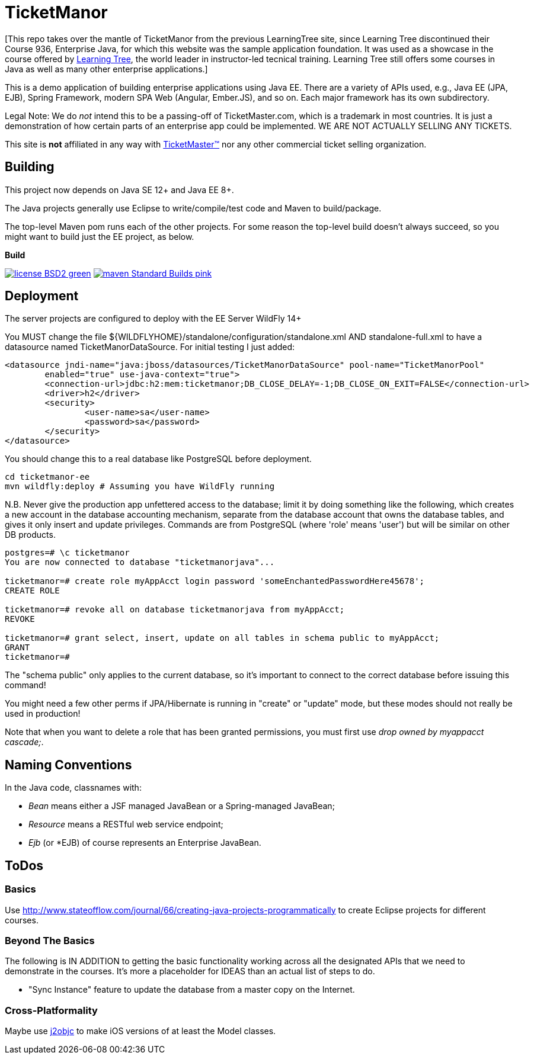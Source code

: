 = TicketManor

[This repo takes over the mantle of TicketManor from the previous LearningTree site,
since Learning Tree discontinued their Course 936, Enterprise Java, for which this
website was the sample application foundation. It was used as a showcase in the course offered by http://learningtree.com/[Learning Tree],
the world leader in instructor-led tecnical training. Learning Tree still offers some courses in Java
as well as many other enterprise applications.]

This is a demo application of building enterprise applications using Java EE. There are 
a variety of APIs used, e.g., Java EE (JPA, EJB), Spring Framework, modern SPA Web (Angular, Ember.JS),
and so on. Each major framework has its own subdirectory.



Legal Note: We do _not_ intend this to be a passing-off of TicketMaster.com, which is a trademark in
most countries. It is just a demonstration of how certain parts of an enterprise app could
be implemented. WE ARE NOT ACTUALLY SELLING ANY TICKETS.

This site is *not* affiliated in any way with http://ticketmaster.com/[TicketMaster(TM)] nor any
other commercial ticket selling organization.

== Building

This project now depends on Java SE 12+ and Java EE 8+.

The Java projects generally use Eclipse to write/compile/test code and Maven to build/package.

The top-level Maven pom runs each of the other projects.  For some
reason the top-level build doesn't always succeed, so you might want
to build just the EE project, as below.


.*Build*
image:http://img.shields.io/badge/license-BSD2-green.svg[link="https://github.com/IanDarwin/TicketManorJava/blob/master/LICENSE"]
image:https://img.shields.io/badge/maven-Standard Builds-pink.svg[link="https://github.com/IanDarwin/TicketManorJava/blob/master/pom.xml"]

== Deployment

The server projects are configured to deploy with the EE Server WildFly 14+

You MUST change the file ${WILDFLYHOME}/standalone/configuration/standalone.xml AND standalone-full.xml to have a datasource named TicketManorDataSource.  For initial testing I just added:

	<datasource jndi-name="java:jboss/datasources/TicketManorDataSource" pool-name="TicketManorPool" 
		enabled="true" use-java-context="true">
		<connection-url>jdbc:h2:mem:ticketmanor;DB_CLOSE_DELAY=-1;DB_CLOSE_ON_EXIT=FALSE</connection-url>
		<driver>h2</driver>
		<security>
			<user-name>sa</user-name>
			<password>sa</password>
		</security>
	</datasource>

You should change this to a real database like PostgreSQL before deployment.

	cd ticketmanor-ee
	mvn wildfly:deploy # Assuming you have WildFly running

N.B. Never give the production app unfettered access to the database;
limit it by doing something like the following, which creates a new account
in the database accounting mechanism, separate from the database account that owns the database tables,
and gives it only insert and update privileges.
Commands are from PostgreSQL (where 'role' means 'user') but will be similar on other DB products.

----
postgres=# \c ticketmanor
You are now connected to database "ticketmanorjava"...

ticketmanor=# create role myAppAcct login password 'someEnchantedPasswordHere45678';
CREATE ROLE

ticketmanor=# revoke all on database ticketmanorjava from myAppAcct;
REVOKE

ticketmanor=# grant select, insert, update on all tables in schema public to myAppAcct;
GRANT
ticketmanor=# 
----

The "schema public" only applies to the current database, so it's important to connect
to the correct database before issuing this command!

You might need a few other perms if JPA/Hibernate is running in "create" or "update" mode,
but these modes should not really be used in production!

Note that when you want to delete a role that has been granted permissions, you must
first use _drop owned by myappacct cascade;_.

== Naming Conventions

In the Java code, classnames with:

* _Bean_ means either a JSF managed JavaBean or a Spring-managed JavaBean;
* _Resource_ means a RESTful web service endpoint;
* _Ejb_ (or *EJB) of course represents an Enterprise JavaBean.

== ToDos

=== Basics

Use http://www.stateofflow.com/journal/66/creating-java-projects-programmatically to create Eclipse
projects for different courses.

=== Beyond The Basics

The following is IN ADDITION to getting
the basic functionality working across all the designated APIs
that we need to demonstrate in the courses. It's more a placeholder
for IDEAS than an actual list of steps to do.

* "Sync Instance" feature to update the database from a master copy on the Internet.

=== Cross-Platformality

Maybe use https://github.com/google/j2objc/[j2objc] to make iOS versions of at least the Model classes.
